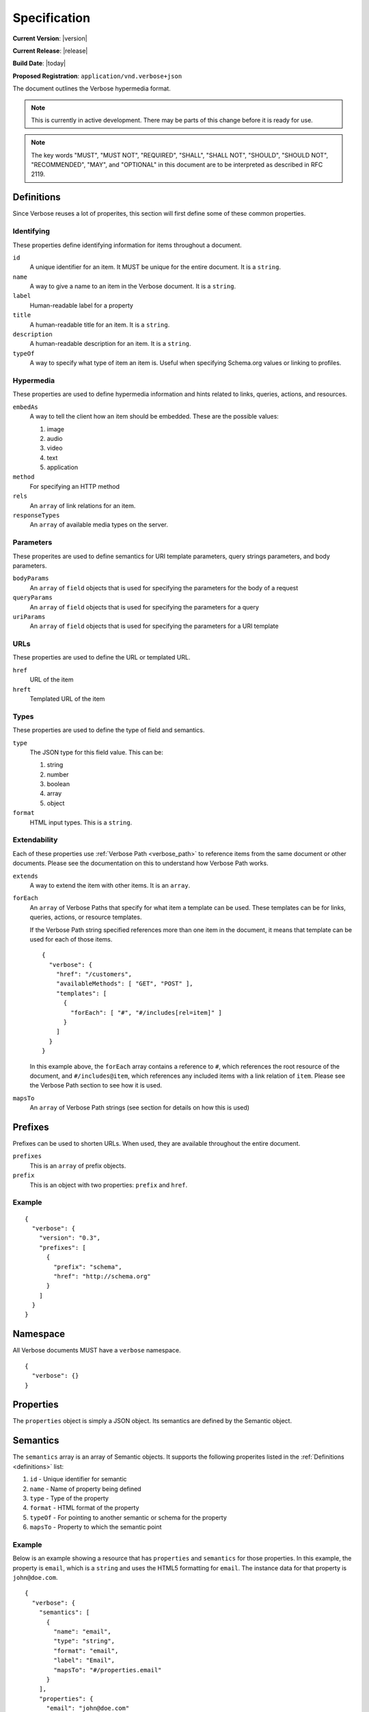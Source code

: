 Specification
=============

**Current Version**: |version|

**Current Release**: |release|

**Build Date**: |today|

**Proposed Registration**: ``application/vnd.verbose+json``

The document outlines the Verbose hypermedia format.

.. note ::
  This is currently in active development. There may be parts of this change before it is ready for use.

.. note ::
  The key words "MUST", "MUST NOT", "REQUIRED", "SHALL", "SHALL
  NOT", "SHOULD", "SHOULD NOT", "RECOMMENDED",  "MAY", and
  "OPTIONAL" in this document are to be interpreted as described in
  RFC 2119.

.. _definitions:

Definitions
-----------

Since Verbose reuses a lot of properites, this section will first define some of these common properties. 

Identifying
###########

These properties define identifying information for items throughout a document.

``id``
  A unique identifier for an item. It MUST be unique for the entire document. It is a ``string``.

``name``
  A way to give a name to an item in the Verbose document. It is a ``string``.

``label``
  Human-readable label for a property

``title``
  A human-readable title for an item. It is a ``string``.

``description``
  A human-readable description for an item. It is a ``string``.

``typeOf``
  A way to specify what type of item an item is. Useful when specifying Schema.org values or linking to profiles.

Hypermedia
##########

These properties are used to define hypermedia information and hints related to links, queries, actions, and resources.

``embedAs``
  A way to tell the client how an item should be embedded. These are the possible values:

  1. image
  2. audio
  3. video
  4. text
  5. application

``method``
  For specifying an HTTP method

``rels``
  An ``array`` of link relations for an item.

``responseTypes``
  An ``array`` of available media types on the server.

Parameters
##########

These properites are used to define semantics for URI template parameters, query strings parameters, and body parameters.

``bodyParams``
  An ``array`` of ``field`` objects that is used for specifying the parameters for the body of a request  

``queryParams``
  An ``array`` of ``field`` objects that is used for specifying the parameters for a query

``uriParams``
  An ``array`` of ``field`` objects that is used for specifying the parameters for a URI template

URLs
####

These properties are used to define the URL or templated URL.

``href``
  URL of the item

``hreft``
  Templated URL of the item

Types
#####

These properties are used to define the type of field and semantics.

``type``
  The JSON type for this field value. This can be:

  1. string
  2. number
  3. boolean
  4. array
  5. object

``format``
  HTML input types. This is a ``string``.

Extendability
#############

Each of these properties use :ref:`Verbose Path <verbose_path>` to reference items from the same document or other documents. Please see the documentation on this to understand how Verbose Path works.

``extends``
  A way to extend the item with other items. It is an ``array``.

``forEach``
  An ``array`` of Verbose Paths that specify for what item a template can be used. These templates can be for links, queries, actions, or resource templates.

  If the Verbose Path string specified references more than one item in the document, it means that template can be used for each of those items.

  ::

    {
      "verbose": {
        "href": "/customers",
        "availableMethods": [ "GET", "POST" ],
        "templates": [
          {
            "forEach": [ "#", "#/includes[rel=item]" ]
          }
        ]
      }
    }

  In this example above, the ``forEach`` array contains a reference to ``#``, which references the root resource of the document, and ``#/includes@item``, which references any included items with a link relation of ``item``. Please see the Verbose Path section to see how it is used. 

``mapsTo``
  An ``array`` of Verbose Path strings (see  section for details on how this is used)

.. _prefixes:

Prefixes
--------

Prefixes can be used to shorten URLs. When used, they are available throughout the entire document.

``prefixes``
  This is an ``array`` of prefix objects.

``prefix``
  This is an object with two properties: ``prefix`` and ``href``. 

Example
#######

::

  {
    "verbose": {
      "version": "0.3",
      "prefixes": [
        {
          "prefix": "schema",
          "href": "http://schema.org"
        }
      ]
    }
  }

.. _namespace:

Namespace
---------

All Verbose documents MUST have a ``verbose`` namespace.

::

  {
    "verbose": {}
  }

.. _properties:

Properties
----------

The ``properties`` object is simply a JSON object. Its semantics are defined by the Semantic object.

.. _semantics:

Semantics
---------

The ``semantics`` array is an array of Semantic objects. It supports the following properites listed in the :ref:`Definitions <definitions>` list:

1. ``id`` - Unique identifier for semantic
2. ``name`` - Name of property being defined
3. ``type`` - Type of the property
4. ``format`` - HTML format of the property
5. ``typeOf`` - For pointing to another semantic or schema for the property
6. ``mapsTo`` - Property to which the semantic point

Example
#######

Below is an example showing a resource that has ``properties`` and ``semantics`` for those properties. In this example, the property is ``email``, which is a ``string`` and uses the HTML5 formatting for ``email``. The instance data for that property is ``john@doe.com``.

::

  {
    "verbose": {
      "semantics": [
        {
          "name": "email",
          "type": "string",
          "format": "email",
          "label": "Email",
          "mapsTo": "#/properties.email"
        }
      ],
      "properties": {
        "email": "john@doe.com"
      }
    }
  }

.. _field:

Field
-----

A Field object supports the following properites listed in the :ref:`Definitions <definitions>` list:

1. ``type`` - Type of the field
2. ``format`` - Format of the field (HTML inputs)

A ``field`` object also provides the following properties:

``name``
  The name of the field. This is a ``string``.

``defaultValue``
  The optional default value of the field. This is a ``string``.

``currentValue``
  The current value of the field. This is a ``string``.

``options``
  An ``array`` of option objects

``option``
  An object with a ``name`` and ``value`` property. This is an ``object``.

.. _links:

Links
-----

The ``links`` property is an array of Link objects. It supports the following properites listed in the :ref:`Definitions <definitions>` list:

1. ``id`` - Unique identifier for link
2. ``name`` - Name of link
3. ``rels`` - Link relation of link
4. ``responseTypes`` - Types with which the server may respond
5. ``embedAs`` - Ways to inform the client how an item should be transcluded
6. ``href`` - URL for the link
7. ``mapsTo`` - An array of Verbose Paths to map a link to another property

Example
#######

The link below provides a link to a customer resource.

* It shows ``name`` being used, which has a name of ``customer`` 
* It defines the link relations for this link using the ``rels`` property
* It uses ``responseTypes`` to hint at what representations are available from the server
* It uses ``href`` to provide the actual URL to the resource

::

  {
    "verbose": {
      "links": [
        {
          "name": "customer",
          "rels": [ "item", "http://example.com/rels/customer"],
          "responseTypes": [
            "application/json",
            "application/hal"
          ],
          "href": "/customer/4"
        }
      ]
    }
  }

.. _actions:

Actions
-------

An action is a way to provide non-idempotent actions that can be taken on a resource. 

The ``actions`` property is an array of Action objects. It supports the following properites listed in the :ref:`Definitions <definitions>` list:

1. ``id`` - Unique identifier for action
2. ``name`` - Name of action
3. ``rels`` - Link relation of link
4. ``responseTypes`` - Types with which the server may respond
5. ``embedAs`` - Ways to inform the client how an returned resource should be transcluded
6. ``method`` - HTTP method for the action
7. ``bodyParams`` - An array of available body parameters
8. ``href`` - URL for the action

Example
#######

This action can be used to create a customer.

* It uses the ``POST`` method
* It has two body parameters: ``first_name`` and ``last_name`` which are both strings

::

  {
    "verbose": {
      "actions": [
        {
          "title": "Create Customer",
          "rels": [ "http://example.com/rels/customers"],
          "href": "/customers",
          "method": "POST",
          "bodyParams": [
            {
              "name": "first_name",
              "type": "string",
              "label": "First Name"
            },
            {
              "name": "last_name",
              "type": "string",
              "label": "Last Name"
            }
          ]
        }
      ]
    }
  }

.. _queries:

Queries
-------

Queries are safe GET requests that provide a way for specifying query parameters.

The ``queries`` property is an array of Query objects. It supports the following properites listed in the :ref:`Definitions <definitions>` list:

1. ``id`` - Unique identifier for query
2. ``name`` - Name of action
3. ``rels`` - Link relation of query
4. ``responseTypes`` - Types with which the server may respond
5. ``embedAs`` - Ways to inform the client how an returned resource should be transcluded
6. ``queryParams`` - An array of available query parameters
7. ``href`` - URL for the query

Example
#######

This query can be used for searching customers. It has two available query parameters.

* Company name: ``company_name``
* Email Address: ``email``

::

  {
    "verbose": {
      "queries": [
        {
          "id": "search",
          "rels": [ "search" ],
          "href": "/customers",
          "description": "Customer search",
          "queryParams": [
            {
              "title": "Company Name",
              "name": "company_name"
            },
            {
              "title": "Email Address",
              "name": "email"
            }
          ]
        }
      ]
    }
  }

.. _templated_links:

Templated Links
---------------

The ``templatedLinks`` property is an array of Templated Link objects. It supports the following properites listed in the :ref:`Definitions <definitions>` list:

1. ``id`` - Unique identifier for query
2. ``name`` - Name of action
3. ``rels`` - Link relation of query
4. ``responseTypes`` - Types with which the server may respond
5. ``embedAs`` - Ways to inform the client how an returned resource should be transcluded
6. ``uriParams`` - An array of available parameters for the URI template
7. ``hreft`` - URL template

Example
#######

This shows a resource that has a templated link for a customer resource This is very similar to a regular link, but it provides a ``hreft`` property, which is a templated URL, along with URI parameters.

In this case, there is one URI parameters call ``id``, which is a number.

::

  {
    "verbose": {
      "templatedLinks": [
        {
          "classes": [ "customer" ],
          "rels": [ "item", "http://example.com/rels/customer"],
          "responseTypes": [
            "application/json",
            "application/hal"
          ],
          "hreft": "/customer/{id}",
          "uriParams": [
            {
              "name": "id",
              "type": "number"
            }
          ],
        }
      ]
    }
  }

.. _templated_actions:

Templated Actions
-----------------

The ``templatedActions`` property is an array of Templated Action objects. It supports the following properites listed in the :ref:`Definitions <definitions>` list:

1. ``id`` - Unique identifier for action
2. ``name`` - Name of action
3. ``rels`` - Link relation of link
4. ``responseTypes`` - Types with which the server may respond
5. ``embedAs`` - Ways to inform the client how an returned resource should be transcluded
6. ``method`` - HTTP method for the action
7. ``bodyParams`` - An array of available body parameters
8. ``uriParams`` - An array of available parameters for the URI template
9. ``hreft`` - URL template

Example
#######

This templated action provides an action for editing any customer. This allows for including actions that can be used for multiple resources without including the action multiple times. 

In this example, there are both URI parameters and body parameters for building the request.

::

  {
    "verbose": {
      "templatedActions": [
        {
          "title": "Edit Customer",
          "rels": [ "http://example.com/rels/customer"],
          "hreft": "/customer/{id}",
          "method": "PUT",
          "uriParams": [
            {
              "name": "id",
              "type": "number"
            }
          ],
          "bodyParams": [
            {
              "name": "first_name",
              "type": "string",
              "label": "First Name"
            },
            {
              "name": "last_name",
              "type": "string",
              "label": "Last Name"
            }
          ]
        }
      ]
    }
  }

.. _templated_queries:

Templated Queries
-----------------

The ``templatedQueries`` property is an array of Templated Query objects. It supports the following properites listed in the :ref:`Definitions <definitions>` list:

1. ``id`` - Unique identifier for query
2. ``name`` - Name of action
3. ``rels`` - Link relation of query
4. ``responseTypes`` - Types with which the server may respond
5. ``embedAs`` - Ways to inform the client how an returned resource should be transcluded
6. ``queryParams`` - An array of available query parameters
7. ``uriParams`` - An array of available parameters for the URI template
8. ``hreft`` - URL template

Example
#######

This is very similar to the templated action, where it provides a query that can be used for multiple resoures. The example below provides a URI template for creating a URL for an image search for each user.

In this example, there are both URI parameters and query parameters for building the request.

::

  {
    "verbose": {
      "templatedQueries": [
        {
          "title": "User Image Search",
          "rels": [ "search" ],
          "hreft": "/users/{id}/images",
          "uriParams": [
            {
              "name": "id",
              "type": "number"
            }
          ],
          "queryParams": [
            {
              "name": "image_name",
              "type": "string",
              "label": "Image Name"
            }
          ]
        }
      ]
    }
  }

.. _resource_template:

Resource Template
-----------------

This item uses the ``forEach`` from the :ref:`Definitions <definitions>` list. It also supports:

``mediaTypes``
  Defines the media types for the request. Can be an array of media types.

``semantics``
  An ``array`` of Verbose Semantic objects. This is useful to define semantic properties for a template.

``fields``
  An ``array`` of field objects.

Example
#######

This is an example of a resource that provides templates for working with this particular resource and/or embedded resources. It shows this template can be used for the root resource and for any included resource with ``item`` as a rel.

::

  {
    "verbose": {
      "href": "/customers",
      "availableMethods": [ "GET", "POST" ],
      "templates": [
        {
          "forEach": [ "#", "#/includes@item" ],
          "mediaTypes": [ "application/x-www-form-urlencoded" ],
          "fields": [
            {
              "name": "first_name",
              "type": "string",
              "label": "First Name"
            },
            {
              "name": "last_name",
              "type": "string",
              "label": "Last Name"
            }
          ]
        }
      ],
      "includes": [
        {
          "rels": [ "item" ],
          "href": "/customers/1",
          "properties": {
            "first_name": "John",
            "last_name": "Doe"
          }
        },
        {
          "rels": [ "item" ],
          "href": "/customers/2",
          "properties": {
            "first_name": "Jane",
            "last_name": "Doe"
          }
        }
      ]
    }
  }

.. _embedded_resources:

Embedded Resources
------------------

Partials
########

Partial resources are considered to be a partial representation of the embedded resource. If the entire resource for the partial is desired, the semantics of the API can specificy how this is done.

Includes
########

Included resources are just to be considered as included resources and MAY be full representations. The reason for this and the ``partials`` property is that it allows for explicitly telling the client that the resource needs to be requested if the full resource is desired.

.. _resource:

Resource
--------

A Verbose Resource is an ``object`` for defining everything dealing with a particular resource.

``href``
  Link to the resource

``availableMethods``
  Defines the HTTP methods available for this resource

``semantics``
  An ``array`` of :ref:`Semantic objects <semantics>`

``properties``
  A :ref:`Properties object <properties>`

``links``
  An ``array`` of :ref:`Link objects <links>`

``actions``
  An ``array`` of :ref:`Action objects <actions>`

``queries``
  An ``array`` of :ref:`Query objects <queries>`

``templatedLinks``
  An ``array`` of :ref:`Templated Link objects <templated_links>`

``templatedActions``
  An ``array`` of :ref:`Templated Action objects <templated_actions>`

``templatedQueries``
  An ``array`` of :ref:`Templated Query objects <templated_queries>`

``templates``
  An ``array`` of :ref:`Resource Template objects <resource_template>`

``partials``
  An ``array`` of partial :ref:`Resource objects <resource>`

``includes``
  An ``array`` of full :ref:`Resource objects <resource>`

``errors``
  An :ref:`Error object <errors>`

See the :ref:`Examples <examples>` page for examples of a resource

.. _errors:

Errors
------

The ``errors`` property is a Verbose object that can be used specifically for errors. The properties and links for the error are left up to the designer.

::

  {
    "versbose": {
      "version": "0.3",
      "errors": {
        "properties": {
          "message": "There was an error when creating this resource"
        }
      }
    }
  }

.. _verbose_path:

Verbose Path
------------

Verbose Path is a way to reference objects throughout a Verbose document or in other Verbose documents. It is very simple and tries to only provide what is needed to reference items throughout a document.

Root Resource
#############

The ``#`` alone SHOULD be considered the path to the root resource of a Verbose document. The example below shows a template that can be used for the root resource.

::

  {
    "verbose": {
      "version": "0.3",
      "templates": [
        {
          "forEach": [ "#" ],
          "fields": [
            { "name": "first_name" },
            { "name": "last_name" }
          ]
        }
      ]
    }
  }

Nested Properties
#################

Properties of an object can be specified with a dot. Shown below, the semantics ``fullName`` and ``email`` are mapped to properties of the ``customer`` object.

::

  {
    "verbose": {
      "version": "0.3",
      "semantics": [
        {
          "name": "customer",
          "type": "object",
          "mapsTo": "#/customer"
        },
        {
          "name": "fullName",
          "type": "string",
          "mapsTo": "#/customer.fullName"
        },
        {
          "name": "email",
          "type": "string",
          "mapsTo": "#/customer.email"
        }
      ],
      "properties": {
        "customer": {
          "fullName": "John Doe",
          "email": "johndoe@example.com"
        }
      }
    }
  }

Arrays
######

Arrays can also be referenced.

::

  {
    "verbose": {
      "version": "0.3",
      "semantics": [
        {
          "name": "customers",
          "type": "array",
          "mapsTo": "#/customer"
        },
        {
          "name": "fullName",
          "type": "string",
          "mapsTo": "#/customers[].fullName"
        },
        {
          "name": "email",
          "type": "string",
          "mapsTo": "#/customers[].email"
        }
      ],
      "properties": {
        "customers": [
          {
            "fullName": "John Doe",
            "email": "johndoe@example.com"
          },
          {
            "fullName": "Jane Doe",
            "email": "janedoe@example.com"
          }
        ]
      }
    }
  }

Filtering Arrays
################

The square brackets can be used to filter arrays. The example below shows the template is usable for all included resources with the name equal to customer.

::

  {
    "verbose": {
      "version": "0.3",
      "templates": [
        {
          "forEach": [ "#/includes[name=customer]" ],
          "fields": [
            { "name": "first_name" },
            { "name": "last_name" }
          ]
        }
      ],
      "includes": [
        {
          "name": [ "customer" ],
          "properties": {
            "customer": {
              "fullName": "John Doe",
              "email": "johndoe@example.com"
            }
          }
        }
      ]
    }
  }
